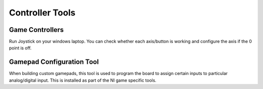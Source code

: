 
##############################
Controller Tools
##############################


***********************
Game Controllers
***********************

Run Joystick on your windows laptop.   You can check whether each axis/button is working and configure the axis if the 0 point is off.

***********************
Gamepad Configuration Tool
***********************

When building custom gamepads, this tool is used to program the board to assign certain inputs to particular analog/digital input. This is installed as part of the NI game specific tools.



